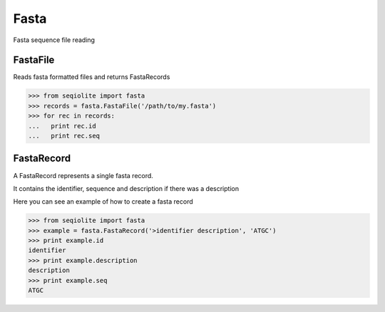 =====
Fasta
=====

Fasta sequence file reading


FastaFile
=========

Reads fasta formatted files and returns FastaRecords

.. code-block:: python

    >>> from seqiolite import fasta
    >>> records = fasta.FastaFile('/path/to/my.fasta')
    >>> for rec in records:
    ...   print rec.id
    ...   print rec.seq

FastaRecord
===========

A FastaRecord represents a single fasta record.

It contains the identifier, sequence and description if there was a description

Here you can see an example of how to create a fasta record

.. code-block:: python

    >>> from seqiolite import fasta
    >>> example = fasta.FastaRecord('>identifier description', 'ATGC')
    >>> print example.id
    identifier
    >>> print example.description
    description
    >>> print example.seq
    ATGC
